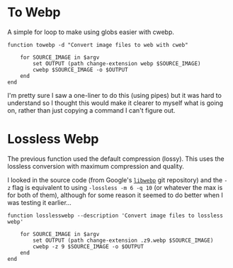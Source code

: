 #+BEGIN_COMMENT
.. title: To Webp Functions
.. slug: to-webp-function
.. date: 2024-11-20 17:28:44 UTC-08:00
.. tags: functions,webp,cli,images
.. category: Functions
.. link: 
.. description: A cwebp converter.
.. type: text
.. status: 
.. updated: 

#+END_COMMENT
#+OPTIONS: ^:{}
#+TOC: headlines 2

#+begin_src sh :tangle ../functions/towebp.fish :exports none
#! /usr/bin/env fish

<<toweb>>
#+end_src

#+begin_src noweb :tangle ../functions/losslesswebp.fish :exports none
<<lossless-webp>>
#+end_src

* To Webp
A simple for loop to make using globs easier with cwebp.

#+begin_src fish :noweb-ref toweb
function towebp -d "Convert image files to web with cweb"

    for SOURCE_IMAGE in $argv
        set OUTPUT (path change-extension webp $SOURCE_IMAGE)
        cwebp $SOURCE_IMAGE -o $OUTPUT
    end
end
#+end_src

I'm pretty sure I saw a one-liner to do this (using pipes) but it was hard to understand so I thought this would make it clearer to myself what is going on, rather than just copying a command I can't figure out.

* Lossless Webp

The previous function used the default compression (lossy). This uses the lossless conversion with maximum compression and quality.

#+begin_notecard
I looked in the source code (from Google's [[https://chromium.googlesource.com/webm/libwebp/][~libwebp~]] git repository) and the ~-z~ flag is equivalent to using ~-lossless -m 6 -q 10~ (or whatever the max is for both of them), although for some reason it seemed to do better when I was testing it earlier...
#+end_notecard

#+begin_src fish :noweb-ref lossless-webp
function losslesswebp --description 'Convert image files to lossless webp'

    for SOURCE_IMAGE in $argv
        set OUTPUT (path change-extension .z9.webp $SOURCE_IMAGE)
        cwebp -z 9 $SOURCE_IMAGE -o $OUTPUT
    end
end
#+end_src
